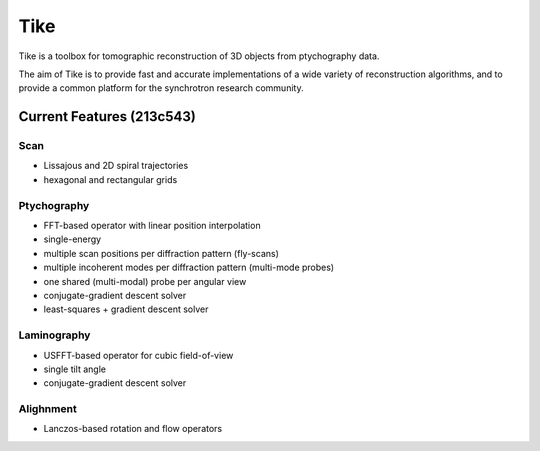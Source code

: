 ####
Tike
####

.. image:: https://dev.azure.com/tomopy/tike/_apis/build/status/tomography.tike?branchName=master
   :target: https://dev.azure.com/tomopy/tike/_build/latest?definitionId=3&branchName=master
   :alt: Build Status

Tike is a toolbox for tomographic reconstruction of 3D objects from ptychography
data.

The aim of Tike is to provide fast and accurate implementations of a wide
variety of reconstruction algorithms, and to provide a common platform for the
synchrotron research community.

**************************
Current Features (213c543)
**************************

Scan
====
- Lissajous and 2D spiral trajectories
- hexagonal and rectangular grids

Ptychography
============

- FFT-based operator with linear position interpolation
- single-energy
- multiple scan positions per diffraction pattern (fly-scans)
- multiple incoherent modes per diffraction pattern (multi-mode probes)
- one shared (multi-modal) probe per angular view
- conjugate-gradient descent solver
- least-squares + gradient descent solver

Laminography
============

- USFFT-based operator for cubic field-of-view
- single tilt angle
- conjugate-gradient descent solver

Alighnment
==========
- Lanczos-based rotation and flow operators
